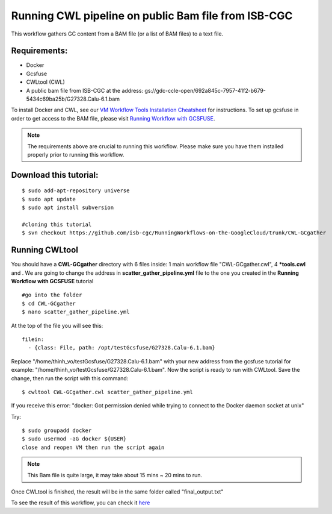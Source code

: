 ====================================================
Running CWL pipeline on public Bam file from ISB-CGC
====================================================


This workflow gathers GC content from a BAM file (or a list of BAM files) to a text file.


Requirements:
=============

- Docker
- Gcsfuse
- CWLtool (CWL)
- A public bam file from ISB-CGC at the address: gs://gdc-ccle-open/692a845c-7957-41f2-b679-5434c69ba25b/G27328.Calu-6.1.bam

To install Docker and CWL, see our `VM Workflow Tools Installation Cheatsheet <Cheatsheet.html>`_ for instructions. To set up gcsfuse in order to get access to the BAM file, please visit `Running Workflow with GCSFUSE <WorkflowWithGCSFUSE.html>`_.

.. note:: The requirements above are crucial to running this workflow. Please make sure you have them installed properly prior to running this workflow.


Download this tutorial:
=======================

::

 $ sudo add-apt-repository universe
 $ sudo apt update
 $ sudo apt install subversion

 #cloning this tutorial
 $ svn checkout https://github.com/isb-cgc/RunningWorkflows-on-the-GoogleCloud/trunk/CWL-GCgather


Running CWLtool
===============

You should have a **CWL-GCgather** directory with 6 files inside: 1 main workflow file "CWL-GCgather.cwl", 4 **\*tools.cwl** and . We are going to change the address in **scatter_gather_pipeline.yml** file to the one you created in the **Running Workflow with GCSFUSE** tutorial

::

  #go into the folder
  $ cd CWL-GCgather
  $ nano scatter_gather_pipeline.yml

At the top of the file you will see this:

::

  filein:
    - {class: File, path: /opt/testGcsfuse/G27328.Calu-6.1.bam}


Replace "/home/thinh_vo/testGcsfuse/G27328.Calu-6.1.bam" with your new address from the gcsfuse tutorial for example: "/home/thinh_vo/testGcsfuse/G27328.Calu-6.1.bam". Now the script is ready to run with CWLtool.
Save the change, then run the script with this command:


::

 $ cwltool CWL-GCgather.cwl scatter_gather_pipeline.yml

If you receive this error: "docker: Got permission denied while trying to connect to the Docker daemon socket at unix"

Try:

::

  $ sudo groupadd docker
  $ sudo usermod -aG docker ${USER}
  close and reopen VM then run the script again


.. note:: This Bam file is quite large, it may take about 15 mins ~ 20 mins to run.

Once CWLtool is finished, the result will be in the same folder called "final_output.txt"

To see the result of this workflow, you can check it `here <https://github.com/isb-cgc/RunningWorkflows-on-the-GoogleCloud/tree/master/Results/GC-gather>`_
